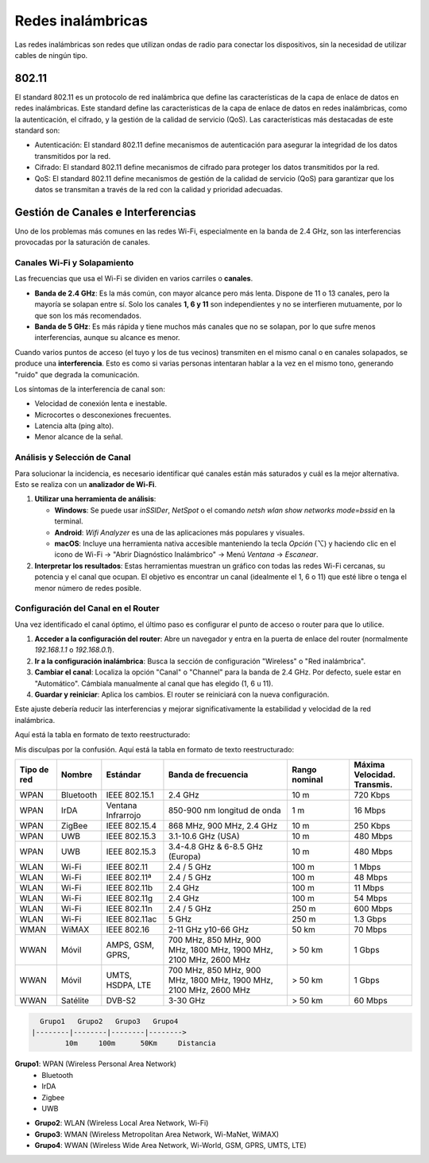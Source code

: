 Redes inalámbricas
==================

Las redes inalámbricas son redes que utilizan ondas de radio para conectar los
dispositivos, sin la necesidad de utilizar cables de ningún tipo.

802.11
------
El standard 802.11 es un protocolo de red inalámbrica que define las características de la capa de enlace de datos en redes inalámbricas. Este standard define las características de la capa de enlace de datos en redes inalámbricas, como la autenticación, el cifrado, y la gestión de la calidad de servicio (QoS). Las características más destacadas de este standard son:

* Autenticación: El standard 802.11 define mecanismos de autenticación para asegurar la integridad de los datos transmitidos por la red.
* Cifrado: El standard 802.11 define mecanismos de cifrado para proteger los datos transmitidos por la red.
* QoS: El standard 802.11 define mecanismos de gestión de la calidad de servicio (QoS) para garantizar que los datos se transmitan a través de la red con la calidad y prioridad adecuadas.


Gestión de Canales e Interferencias
-----------------------------------

Uno de los problemas más comunes en las redes Wi-Fi, especialmente en la banda de 2.4 GHz, son las interferencias provocadas por la saturación de canales.

Canales Wi-Fi y Solapamiento
~~~~~~~~~~~~~~~~~~~~~~~~~~~~

Las frecuencias que usa el Wi-Fi se dividen en varios carriles o **canales**.

- **Banda de 2.4 GHz**: Es la más común, con mayor alcance pero más lenta. Dispone de 11 o 13 canales, pero la mayoría se solapan entre sí. Solo los canales **1, 6 y 11** son independientes y no se interfieren mutuamente, por lo que son los más recomendados.
- **Banda de 5 GHz**: Es más rápida y tiene muchos más canales que no se solapan, por lo que sufre menos interferencias, aunque su alcance es menor.

Cuando varios puntos de acceso (el tuyo y los de tus vecinos) transmiten en el mismo canal o en canales solapados, se produce una **interferencia**. Esto es como si varias personas intentaran hablar a la vez en el mismo tono, generando "ruido" que degrada la comunicación.

Los síntomas de la interferencia de canal son:

- Velocidad de conexión lenta e inestable.
- Microcortes o desconexiones frecuentes.
- Latencia alta (ping alto).
- Menor alcance de la señal.

Análisis y Selección de Canal
~~~~~~~~~~~~~~~~~~~~~~~~~~~~~

Para solucionar la incidencia, es necesario identificar qué canales están más saturados y cuál es la mejor alternativa. Esto se realiza con un **analizador de Wi-Fi**.

1.  **Utilizar una herramienta de análisis**:

    - **Windows**: Se puede usar `inSSIDer`, `NetSpot` o el comando `netsh wlan show networks mode=bssid` en la terminal.
    - **Android**: `Wifi Analyzer` es una de las aplicaciones más populares y visuales.
    - **macOS**: Incluye una herramienta nativa accesible manteniendo la tecla `Opción` (⌥) y haciendo clic en el icono de Wi-Fi -> "Abrir Diagnóstico Inalámbrico" -> Menú `Ventana` -> `Escanear`.

2.  **Interpretar los resultados**: Estas herramientas muestran un gráfico con todas las redes Wi-Fi cercanas, su potencia y el canal que ocupan. El objetivo es encontrar un canal (idealmente el 1, 6 o 11) que esté libre o tenga el menor número de redes posible.

Configuración del Canal en el Router
~~~~~~~~~~~~~~~~~~~~~~~~~~~~~~~~~~~~

Una vez identificado el canal óptimo, el último paso es configurar el punto de acceso o router para que lo utilice.

1.  **Acceder a la configuración del router**: Abre un navegador y entra en la puerta de enlace del router (normalmente `192.168.1.1` o `192.168.0.1`).
2.  **Ir a la configuración inalámbrica**: Busca la sección de configuración "Wireless" o "Red inalámbrica".
3.  **Cambiar el canal**: Localiza la opción "Canal" o "Channel" para la banda de 2.4 GHz. Por defecto, suele estar en "Automático". Cámbiala manualmente al canal que has elegido (1, 6 u 11).
4.  **Guardar y reiniciar**: Aplica los cambios. El router se reiniciará con la nueva configuración.

Este ajuste debería reducir las interferencias y mejorar significativamente la estabilidad y velocidad de la red inalámbrica.






Aquí está la tabla en formato de texto reestructurado:

Mis disculpas por la confusión. Aquí está la tabla en formato de texto reestructurado:


.. list-table::
   :widths: 10 10 15 30 15 15
   :header-rows: 1

   * - Tipo de red
     - Nombre
     - Estándar
     - Banda de frecuencia
     - Rango nominal
     - Máxima Velocidad. Transmis.
   * - WPAN
     - Bluetooth
     - IEEE 802.15.1
     - 2.4 GHz
     - 10 m
     - 720 Kbps
   * - WPAN
     - IrDA
     - Ventana Infrarrojo
     - 850-900 nm longitud de onda
     - 1 m
     - 16 Mbps
   * - WPAN
     - ZigBee
     - IEEE 802.15.4
     - 868 MHz, 900 MHz, 2.4 GHz
     - 10 m
     - 250 Kbps
   * - WPAN
     - UWB
     - IEEE 802.15.3
     - 3.1-10.6 GHz (USA)
     - 10 m
     - 480 Mbps
   * - WPAN
     - UWB
     - IEEE 802.15.3
     - 3.4-4.8 GHz & 6-8.5 GHz (Europa)
     - 10 m
     - 480 Mbps
   * - WLAN
     - Wi-Fi
     - IEEE 802.11
     - 2.4 / 5 GHz
     - 100 m
     - 1 Mbps
   * - WLAN
     - Wi-Fi
     - IEEE 802.11ª
     - 2.4 / 5 GHz
     - 100 m
     - 48 Mbps
   * - WLAN
     - Wi-Fi
     - IEEE 802.11b
     - 2.4 GHz
     - 100 m
     - 11 Mbps
   * - WLAN
     - Wi-Fi
     - IEEE 802.11g
     - 2.4 GHz
     - 100 m
     - 54 Mbps
   * - WLAN
     - Wi-Fi
     - IEEE 802.11n
     - 2.4 / 5 GHz
     - 250 m
     - 600 Mbps
   * - WLAN
     - Wi-Fi
     - IEEE 802.11ac
     - 5 GHz
     - 250 m
     - 1.3 Gbps
   * - WMAN
     - WiMAX
     - IEEE 802.16
     - 2-11 GHz y10-66 GHz
     - 50 km
     - 70 Mbps
   * - WWAN
     - Móvil
     - AMPS, GSM, GPRS,
     - 700 MHz, 850 MHz, 900 MHz, 1800 MHz, 1900 MHz, 2100 MHz, 2600 MHz
     - > 50 km
     - 1 Gbps
   * - WWAN
     - Móvil
     - UMTS, HSDPA, LTE
     - 700 MHz, 850 MHz, 900 MHz, 1800 MHz, 1900 MHz, 2100 MHz, 2600 MHz
     - > 50 km
     - 1 Gbps
   * - WWAN
     - Satélite
     - DVB-S2
     - 3-30 GHz
     - > 50 km
     - 60 Mbps

.. code::
   
     Grupo1   Grupo2   Grupo3   Grupo4
   |--------|--------|--------|-------->
           10m     100m      50Km     Distancia


.. note:

    *Clasificación de las redes inalámbricas*:
    10m: 10 metros
    100m: 100 metros
    50Km: 50 kilómetros

**Grupo1**: WPAN (Wireless Personal Area Network)
   - Bluetooth
   - IrDA
   - Zigbee
   - UWB
   
- **Grupo2**: WLAN (Wireless Local Area Network, Wi-Fi)
- **Grupo3**: WMAN (Wireless Metropolitan Area Network, Wi-MaNet, WiMAX)
- **Grupo4**: WWAN (Wireless Wide Area Network, Wi-World, GSM, GPRS, UMTS, LTE)
